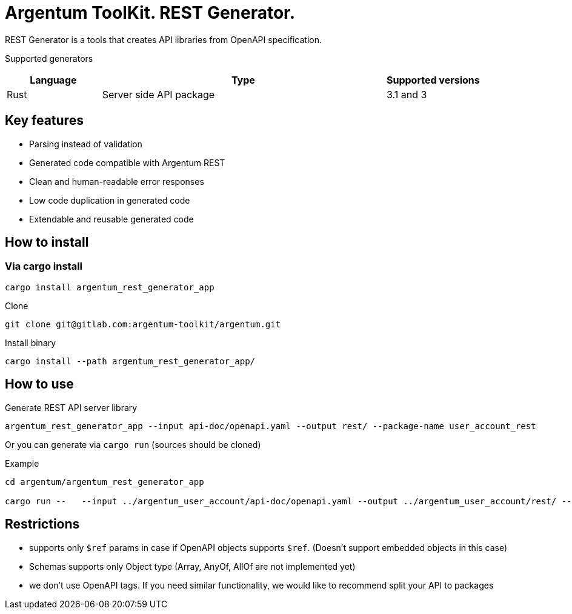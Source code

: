 = Argentum ToolKit. REST Generator.

REST Generator is a tools that creates API libraries from OpenAPI specification.

Supported generators

[cols="1,3,1"]
|===
|Language | Type | Supported versions

|Rust
|Server side API package
|3.1 and 3

|===

== Key features

- Parsing instead of validation
- Generated code compatible with Argentum REST
- Clean and human-readable error responses
- Low code duplication in generated code
- Extendable and reusable generated code

== How to install

=== Via cargo install

[source,shell]
----
cargo install argentum_rest_generator_app
----

.From source codes
.Clone
[source,shell]
----
git clone git@gitlab.com:argentum-toolkit/argentum.git

----

.Install binary
[source,shell]
----
cargo install --path argentum_rest_generator_app/

----

== How to use

.Generate REST API server library
[source,shell]
----
argentum_rest_generator_app --input api-doc/openapi.yaml --output rest/ --package-name user_account_rest
----

Or you can generate via `cargo run` (sources should be cloned)

.Example
[source,shell]
----
cd argentum/argentum_rest_generator_app

cargo run --   --input ../argentum_user_account/api-doc/openapi.yaml --output ../argentum_user_account/rest/ --package-name argentum_user_account_rest
----

== Restrictions

- supports only `$ref` params in case if OpenAPI objects supports `$ref`.
(Doesn't support embedded objects in this case)
- Schemas supports only Object type (Array, AnyOf, AllOf are not implemented yet)
- we don't use OpenAPI tags.
If you need similar functionality, we would like to recommend split your API to packages

